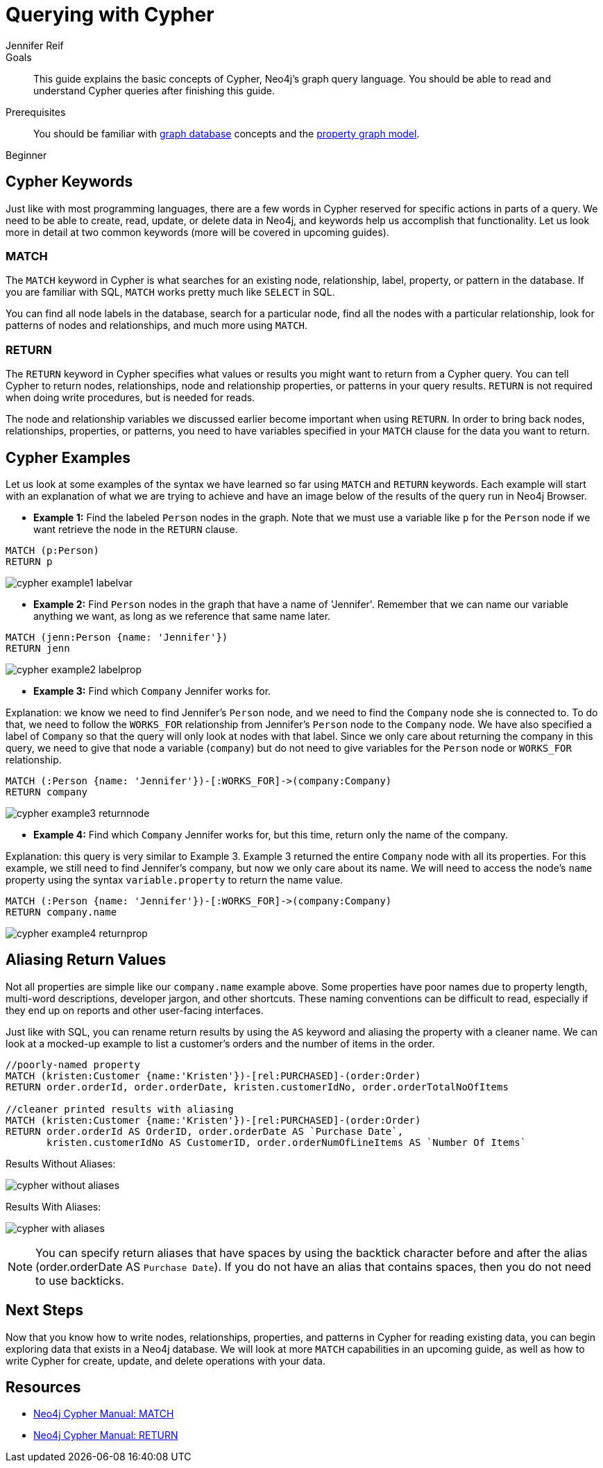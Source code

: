 = Querying with Cypher
:level: Beginner
:page-level: Beginner
:author: Jennifer Reif
:category: cypher
:tags: cypher, queries, graph-queries, syntax, patterns, keywords, aliases
:description: This guide explains the basic concepts of Cypher, Neo4j's graph query language. You should be able to read and understand Cypher queries after finishing this guide.
:page-comments:
:page-aliases: ROOT:cypher-basics-ii.adoc
:page-pagination:

.Goals
[abstract]
{description}

.Prerequisites
[abstract]
You should be familiar with xref:ROOT:get-started.adoc[graph database] concepts and the xref:ROOT:graph-database.adoc#property-graph[property graph model].

[role=expertise {level}]
{level}


[#cypher-keywords]
== Cypher Keywords

Just like with most programming languages, there are a few words in Cypher reserved for specific actions in parts of a query.
We need to be able to create, read, update, or delete data in Neo4j, and keywords help us accomplish that functionality.
Let us look more in detail at two common keywords (more will be covered in upcoming guides).

=== MATCH

The `MATCH` keyword in Cypher is what searches for an existing node, relationship, label, property, or pattern in the database.
If you are familiar with SQL, `MATCH` works pretty much like `SELECT` in SQL.

You can find all node labels in the database, search for a particular node, find all the nodes with a particular relationship, look for patterns of nodes and relationships, and much more using `MATCH`.

=== RETURN

The `RETURN` keyword in Cypher specifies what values or results you might want to return from a Cypher query.
You can tell Cypher to return nodes, relationships, node and relationship properties, or patterns in your query results.
`RETURN` is not required when doing write procedures, but is needed for reads.

The node and relationship variables we discussed earlier become important when using `RETURN`.
In order to bring back nodes, relationships, properties, or patterns, you need to have variables specified in your `MATCH` clause for the data you want to return.

[#cypher-examples]
== Cypher Examples

Let us look at some examples of the syntax we have learned so far using `MATCH` and `RETURN` keywords.
Each example will start with an explanation of what we are trying to achieve and have an image below of the results of the query run in Neo4j Browser.

* *Example 1:* Find the labeled `Person` nodes in the graph.
Note that we must use a variable like `p` for the `Person` node if we want retrieve the node in the `RETURN` clause.

[source, cypher]
----
MATCH (p:Person)
RETURN p
----

image::{img}/cypher_example1_labelvar.jpg[role="popup-link"]


* *Example 2:* Find `Person` nodes in the graph that have a name of 'Jennifer'.
Remember that we can name our variable anything we want, as long as we reference that same name later.

[source, cypher]
----
MATCH (jenn:Person {name: 'Jennifer'})
RETURN jenn
----

image::{img}/cypher_example2_labelprop.jpg[role="popup-link"]


* *Example 3:* Find which `Company` Jennifer works for.

Explanation: we know we need to find Jennifer's `Person` node, and we need to find the `Company` node she is connected to.
To do that, we need to follow the `WORKS_FOR` relationship from Jennifer's `Person` node to the `Company` node.
We have also specified a label of `Company` so that the query will only look at nodes with that label.
Since we only care about returning the company in this query, we need to give that node a variable (`company`) but do not need to give variables for the `Person` node or `WORKS_FOR` relationship.

[source, cypher]
----
MATCH (:Person {name: 'Jennifer'})-[:WORKS_FOR]->(company:Company)
RETURN company
----

image::{img}/cypher_example3_returnnode.jpg[role="popup-link"]


* *Example 4:* Find which `Company` Jennifer works for, but this time, return only the name of the company.

Explanation: this query is very similar to Example 3.
Example 3 returned the entire `Company` node with all its properties.
For this example, we still need to find Jennifer's company, but now we only care about its name.
We will need to access the node's `name` property using the syntax `variable.property` to return the name value.

[source, cypher]
----
MATCH (:Person {name: 'Jennifer'})-[:WORKS_FOR]->(company:Company)
RETURN company.name
----

image::{img}/cypher_example4_returnprop.jpg[role="popup-link"]

[#cypher-aliases]
== Aliasing Return Values

Not all properties are simple like our `company.name` example above.
Some properties have poor names due to property length, multi-word descriptions, developer jargon, and other shortcuts.
These naming conventions can be difficult to read, especially if they end up on reports and other user-facing interfaces.

Just like with SQL, you can rename return results by using the `AS` keyword and aliasing the property with a cleaner name.
We can look at a mocked-up example to list a customer's orders and the number of items in the order.

[source,cypher]
----
//poorly-named property
MATCH (kristen:Customer {name:'Kristen'})-[rel:PURCHASED]-(order:Order)
RETURN order.orderId, order.orderDate, kristen.customerIdNo, order.orderTotalNoOfItems

//cleaner printed results with aliasing
MATCH (kristen:Customer {name:'Kristen'})-[rel:PURCHASED]-(order:Order)
RETURN order.orderId AS OrderID, order.orderDate AS `Purchase Date`,
       kristen.customerIdNo AS CustomerID, order.orderNumOfLineItems AS `Number Of Items`
----

.Results Without Aliases:
image:{img}/cypher_without_aliases.jpg[role="popup-link"]

.Results With Aliases:
image:{img}/cypher_with_aliases.jpg[role="popup-link"]

[NOTE]
--
You can specify return aliases that have spaces by using the backtick character before and after the alias (order.orderDate AS `Purchase Date`).
If you do not have an alias that contains spaces, then you do not need to use backticks.
--

[#cypher-next-steps]
== Next Steps

Now that you know how to write nodes, relationships, properties, and patterns in Cypher for reading existing data, you can begin exploring data that exists in a Neo4j database.
We will look at more `MATCH` capabilities in an upcoming guide, as well as how to write Cypher for create, update, and delete operations with your data.

[#cypher-resources]
== Resources

* https://neo4j.com/docs/cypher-manual/current/clauses/match/[Neo4j Cypher Manual: MATCH^]
* https://neo4j.com/docs/cypher-manual/current/clauses/return/[Neo4j Cypher Manual: RETURN^]
